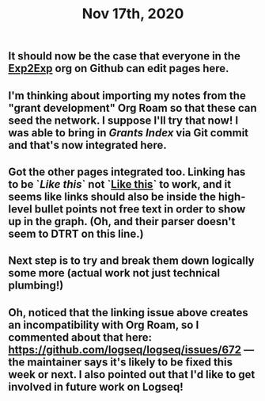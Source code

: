 #+TITLE: Nov 17th, 2020

** It should now be the case that everyone in the [[https://github.com/exp2exp][Exp2Exp]] org on Github can edit pages here.
** I'm thinking about importing my notes from the "grant development" Org Roam so that these can seed the network. I suppose I'll try that now!  I was able to bring in [[Grants Index]] via Git commit and that's now integrated here.
** Got the other pages integrated too. Linking has to be `[[Like this]]` not `[[file:like_this.org][Like this]]` to work, and it seems like links should also be inside the high-level bullet points not free text in order to show up in the graph. (Oh, and their parser doesn't seem to DTRT on this line.)
** Next step is to try and break them down logically some more (actual work not just technical plumbing!)
** Oh, noticed that the linking issue above creates an incompatibility with Org Roam, so I commented about that here: https://github.com/logseq/logseq/issues/672 — the maintainer says it's likely to be fixed this week or next.  I also pointed out that I'd like to get involved in future work on Logseq!
